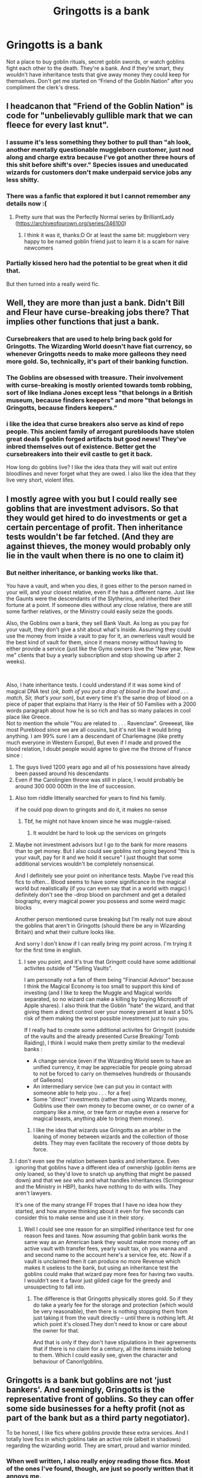 #+TITLE: Gringotts is a bank

* Gringotts is a bank
:PROPERTIES:
:Author: FitTumbleweed7780
:Score: 103
:DateUnix: 1617135010.0
:DateShort: 2021-Mar-31
:FlairText: Discussion
:END:
Not a place to buy goblin rituals, secret goblin swords, or watch goblins fight each other to the death. They're a bank. And if they're smart, they wouldn't have inheritance tests that give away money they could keep for themselves. Don't get me started on “Friend of the Goblin Nation” after you compliment the clerk's dress.


** I headcanon that "Friend of the Goblin Nation" is code for "unbelievably gullible mark that we can fleece for every last knut".
:PROPERTIES:
:Author: Raesong
:Score: 104
:DateUnix: 1617137459.0
:DateShort: 2021-Mar-31
:END:

*** I assume it's less something they bother to pull than "ah look, another mentally questionable muggleborn customer, just nod along and charge extra because I've got another three hours of this shit before shift's over." Species issues and uneducated wizards for customers don't make underpaid service jobs any less shitty.
:PROPERTIES:
:Author: fivegnomes
:Score: 41
:DateUnix: 1617140363.0
:DateShort: 2021-Mar-31
:END:


*** There was a fanfic that explored it but I cannot remember any details now :(
:PROPERTIES:
:Author: FictionManiak
:Score: 6
:DateUnix: 1617192271.0
:DateShort: 2021-Mar-31
:END:

**** Pretty sure that was the Perfectly Normal series by BrilliantLady ([[https://archiveofourown.org/series/346100]])
:PROPERTIES:
:Author: meowymeowmeowmeow
:Score: 3
:DateUnix: 1617192579.0
:DateShort: 2021-Mar-31
:END:

***** I think it was it, thanks:D Or at least the same bit: muggleborn very happy to be named goblin friend just to learn it is a scam for naive newcomers
:PROPERTIES:
:Author: FictionManiak
:Score: 5
:DateUnix: 1617194289.0
:DateShort: 2021-Mar-31
:END:


*** Partially kissed hero had the potential to be great when it did that.

But then turned into a really weird fic.
:PROPERTIES:
:Author: SpongeBobmobiuspants
:Score: 4
:DateUnix: 1617205754.0
:DateShort: 2021-Mar-31
:END:


** Well, they are more than just a bank. Didn't Bill and Fleur have curse-breaking jobs there? That implies other functions that just a bank.
:PROPERTIES:
:Author: Shadoen
:Score: 59
:DateUnix: 1617137961.0
:DateShort: 2021-Mar-31
:END:

*** Cursebreakers that are used to help bring back gold for Gringotts. The Wizarding World doesn't have fiat currency, so whenever Gringotts needs to make more galleons they need more gold. So, technically, it's part of their banking function.
:PROPERTIES:
:Author: FitTumbleweed7780
:Score: 19
:DateUnix: 1617169338.0
:DateShort: 2021-Mar-31
:END:


*** The Goblins are obsessed with treasure. Their involvement with curse-breaking is mostly oriented towards tomb robbing, sort of like Indiana Jones except less "that belongs in a British museum, because finders keepers" and more "that belongs in Gringotts, because finders keepers."
:PROPERTIES:
:Author: fivegnomes
:Score: 60
:DateUnix: 1617139875.0
:DateShort: 2021-Mar-31
:END:


*** i like the idea that curse breakers also serve as kind of repo people. This ancient family of arrogant purebloods have stolen great deals f goblin forged artifacts but good news! They've inbred themselves out of existence. Better get the cursebreakers into their evil castle to get it back.

How long do goblins live? I like the idea thata they will wait out entire bloodlines and never forget what they are owed. I also like the idea that they live very short, violent lifes.
:PROPERTIES:
:Author: TheIsmizl
:Score: 21
:DateUnix: 1617170159.0
:DateShort: 2021-Mar-31
:END:


** I mostly agree with you but I could really see goblins that are investment advisors. So that they would get hired to do investments or get a certain percentage of profit. Then inheritance tests wouldn't be far fetched. (And they are against thieves, the money would probably only lie in the vault when there is no one to claim it)
:PROPERTIES:
:Author: Beaucarnea7
:Score: 16
:DateUnix: 1617137359.0
:DateShort: 2021-Mar-31
:END:

*** But neither inheritance, or banking works like that.

You have a vault, and when you dies, it goes either to the person named in your will, and your closest relative, even if he has a different name. Just like the Gaunts were the descendants of the Slytherins, and inherited their fortune at a point. If someone dies without any close relative, there are still some farther relatives, or the Ministry could easily seize the goods.

Also, the Goblins own a bank, they sell Bank Vault. As long as you pay for your vault, they don't give a shit about what's inside. Assuming they could use the money from inside a vault to pay for it, an ownerless vault would be the best kind of vault for them, since it means money without having to either provide a service (just like the Gyms owners love the "New year, New me" clients that buy a yearly subscription and stop showing up after 2 weeks).

​

Also, I hate inheritance tests. I could understand if it was some kind of magical DNA test (/ok, both of you put a drop of blood in the bowl and . . . match, Sir, that's your son/), but every time it's the same drop of blood on a piece of paper that explains that Harry is the Heir of 50 Families with a 2000 words paragraph about how he is so rich and has so many palaces in cool place like Greece.\\
Not to mention the whole "You are related to . . . Ravenclaw". Greeeeat, like most Pureblood since we are all cousins, but it's not like it would bring anything. I am 99% sure I am a descendant of Charlemagne (like pretty much everyone in Western Europe), But even if I made and proved the blood relation, I doubt people would agree to give me the throne of France since :

1. The guys lived 1200 years ago and all of his possessions have already been passed around his descendants
2. Even if the Carolingien throne was still in place, I would probably be around 300 000 000th in the line of succession.
:PROPERTIES:
:Author: PlusMortgage
:Score: 26
:DateUnix: 1617144122.0
:DateShort: 2021-Mar-31
:END:

**** Also tom riddle litterally searched for years to find his family.

if he could pop down to gringots and do it, it makes no sense
:PROPERTIES:
:Author: CommanderL3
:Score: 20
:DateUnix: 1617161627.0
:DateShort: 2021-Mar-31
:END:

***** Tbf, he might not have known since he was muggle-raised.
:PROPERTIES:
:Author: ApteryxAustralis
:Score: 1
:DateUnix: 1617211415.0
:DateShort: 2021-Mar-31
:END:

****** It wouldnt be hard to look up the services on gringots
:PROPERTIES:
:Author: CommanderL3
:Score: 8
:DateUnix: 1617234917.0
:DateShort: 2021-Apr-01
:END:


**** Maybe not investment advisors but I go to the bank for more reasons than to get money. But I also could see goblins not going beyond "this is your vault, pay for it and we hold it secure" I just thought that some additional services wouldn't be completely nonsensical.

And I definitely see your point on inheritance tests. Maybe I've read this fics to often... Blood seems to have some significance in the magical world but realistically (if you can even say that in a world with magic) I definitely don't see the -drop blood on parchment and get a detailed biography, every magical power you possess and some weird magic blocks

Another person mentioned curse breaking but I'm really not sure about the goblins that aren't in Gringotts (should there be any in Wizarding Britain) and what their culture looks like.

And sorry I don't know if I can really bring my point across. I'm trying it for the first time in english.
:PROPERTIES:
:Author: Beaucarnea7
:Score: 4
:DateUnix: 1617146016.0
:DateShort: 2021-Mar-31
:END:

***** I see you point, and it's true that Gringott could have some additional activites outside of "Selling Vaults".

I am personally not a fan of them being "Financial Advisor" because I think the Magical Economy is too small to support this kind of investing (and I like to keep the Muggle and Magical worlds separated, so no wizard can make a killing by buying Microsoft of Apple shares). I also think that the Goblin "hate" the wizard, and that giving them a direct control over your money present at least a 50% risk of them making the worst possible investment just to ruin you.

If I really had to create some additional activites for Gringott (outside of the vaults and the already presented Curse Breaking/ Tomb Raiding), I think I would make them pretty similar to the medieval banks :

- A change service (even if the Wizarding World seem to have an unified currency, it may be appreciable for people going abroad to not be forced to carry on themselves hundreds or thousands of Galleons)
- An intermediary service (we can put you in contact with someone able to help you . . . for a fee)
- Some "direct" investments (rather than using Wizards money, Goblins use their own money to become owner, or co owner of a company like a mine, or tree farm or maybe even a reserve for magical beasts, anything able to bring them money).
:PROPERTIES:
:Author: PlusMortgage
:Score: 6
:DateUnix: 1617149930.0
:DateShort: 2021-Mar-31
:END:

****** I like the idea that wizards use Gringotts as an arbiter in the loaning of money between wizards and the collection of those debts. They may even facilitate the recovery of those debts by force.
:PROPERTIES:
:Author: OrienRex
:Score: 5
:DateUnix: 1617161191.0
:DateShort: 2021-Mar-31
:END:


**** I don't even see the relation between banks and inheritance. Even ignoring that goblins have a different idea of ownership (goblin items are only loaned, so they'd love to snatch up anything that might be passed down) and that we /see/ who and what handles inheritances (Scrimgeour and the Ministry in HBP), banks have nothing to do with wills. They aren't lawyers.

It's one of the many strange FF tropes that I have no idea how they started, and how anyone thinking about it even for five seconds can consider this to make sense and use it in their story.
:PROPERTIES:
:Author: Sescquatch
:Score: 6
:DateUnix: 1617192708.0
:DateShort: 2021-Mar-31
:END:

***** Well I could see one reason for an simplified inheritance test for one reason fees and taxes. Now assuming that goblin bank works the same way as an American bank they would make more money off an active vault with transfer fees, yearly vault tax, oh you wanna and and second name to the account here's a service fee, etc. Now if a vault is unclaimed then it can produce no more Revenue which makes it useless to the bank, but using an inheritance test the goblins could make that wizard pay more fees for having two vaults. I wouldn't see it a favor just gilded cage for the greedy and unsuspecting to fall into.
:PROPERTIES:
:Author: LorekeeperD20
:Score: 2
:DateUnix: 1617284878.0
:DateShort: 2021-Apr-01
:END:

****** The difference is that Gringotts physically stores gold. So if they do take a yearly fee for the storage and protection (which would be very reasonable), then there is nothing stopping them from just taking it from the vault directly -- until there is nothing left. At which point it's closed.They don't need to know or care about the owner for that.

And that is only if they don't have stipulations in their agreements that if there is no claim for a century, all the items inside belong to them. Which I could easily see, given the character and behaviour of Canon!goblins.
:PROPERTIES:
:Author: Sescquatch
:Score: 2
:DateUnix: 1617356153.0
:DateShort: 2021-Apr-02
:END:


** Gringotts is a bank but goblins are not 'just bankers'. And seemingly, Gringotts is the representative front of goblins. So they can offer some side businesses for a hefty profit (not as part of the bank but as a third party negotiator).

To be honest, I like fics where goblins provide these extra services. And I totally love fics in which goblins take an active role (albeit in shadows) regarding the wizarding world. They are smart, proud and warrior minded.
:PROPERTIES:
:Author: Grouchy_Baby
:Score: 15
:DateUnix: 1617143123.0
:DateShort: 2021-Mar-31
:END:

*** When well written, I also really enjoy reading those fics. Most of the ones I've found, though, are just so poorly written that it annoys me.
:PROPERTIES:
:Author: FitTumbleweed7780
:Score: 5
:DateUnix: 1617169646.0
:DateShort: 2021-Mar-31
:END:


** The Knight's Templar were also a bank, or at least as close to one as could exist in the high middle ages: [[https://en.wikipedia.org/wiki/History_of_the_Knights_Templar]]

They also, you may be surprised to know, did a LOT of things other than banking.

Like with many things, JKR really did not include enough information for us to be certain on anything. I don't really remember the goblins being mentioned outside their connection to Gringotts, so you could argue its the public front for the race/nation as a whole, in which case it would be a sort of part bank, part embassy. And you could do a lot of things, both officially and unofficially, at an embassy.

But even if we take it at face value and say that Gringotts is just a bank and nothing else, modern banks over a lot more services than just banking. Of course there is stuff like credit and loans, but also investment and holding, retirement plans, currency creation and exchange, and, most relevant to fanfiction, they can be executors of wills. Its completely reasonable that in a magical society this could expand to other services, especially if they are viewed as being a neutral or uncorrupt third party.
:PROPERTIES:
:Author: whereareyoursources
:Score: 4
:DateUnix: 1617151891.0
:DateShort: 2021-Mar-31
:END:


** In my headcanon, Goblins have been providing banking service for sentient(magical) races because they have the right kind of mentality. I don't have a specific kind of it but something like this: Greedy but never outright steal, Rebel but never steal(seize) opponents' property, etc.

​

Sirius Black was able to extract a large sum of gold to buy Firebolt even though he was an escaped convict. Since the Gringott has been always the third party to the feud for thousands of years, they don't care whether Wizarding Government convicted someone or not. Others can do their own work, and Gringott just minds their own business.

​

Wizards use Gringott because they are largely free from Wizarding Governments' influence, and theft.

​

Gringott is producing Wizarding currency because Wizard magic cannot break their enchantment until now. Galleons are not just gold, but a currency that just happens to made by the gold. Wizards use galleons because they can forge, earn muggle kind of money so easily.

​

Gringott and other Wizards and Witches are largely forbidden to operate the business in the muggle world. It is more like 'don't get caught, but since Statute extortion of muggles are outlawed. This is to stop Wizards or other sentient beings from earn muggle money, buy raw materials, and wreak havoc in the Wizarding economy.

​

The only reason Gringott is granting muggle money to be exchanged at a seemingly crazy rate is because of the treaty. Goblins think forcing the poorly made paper to their beautiful coin is a blatant insult to their race for no good reason. Muggle loving Minister actually forced this after the rebellion because he wanted to insult Goblins and to show muggle parents that they are not actually considered useless... until magical children became an adult and realize reality.

​

Opposite to fanon, no muggle can set their filthy foot on the Gringotts. Muggleborn Minister tried to force the issue and almost induced rebellion. The idea is considered in the same context 'Centaurs can enter here, thus horse can enter here.
:PROPERTIES:
:Author: SleepyWood009
:Score: 2
:DateUnix: 1617146119.0
:DateShort: 2021-Mar-31
:END:


** Gringotts is a bank, but not all goblins are bankers
:PROPERTIES:
:Author: RoyalAct4
:Score: 2
:DateUnix: 1617196344.0
:DateShort: 2021-Mar-31
:END:


** For me I see Gringotts as the place the ministry pushes all the jobs they don't want to do themselves. The Goblins can't have won every war since the can't use wands and the rebellions are a back and forth between the two nations, where every wizarding win the ministry forces the Goblins to take on more of its dull jobs like record keeping ( in exchange for pay) and with every goblin win they push one of those jobs back onto the ministry.

As for the friend of the Gobins thing, I also view Gringotts as the goblin embassy and as such feel that such titles could be given but only for very extreme acts in favour of the Goblins, such as betraying the ministry to help them in a rebellion.

To me the Goblins are a puppet or vassal of the ministry that has been given far too much power and that could now (if it wanted to) collapse the wizards economy to gain its independence, though it currently finds the status quo to be acceptable.
:PROPERTIES:
:Author: RogueDomino1
:Score: 5
:DateUnix: 1617137060.0
:DateShort: 2021-Mar-31
:END:

*** But yes it primarily is a bank
:PROPERTIES:
:Author: RogueDomino1
:Score: 2
:DateUnix: 1617137082.0
:DateShort: 2021-Mar-31
:END:


*** [deleted]
:PROPERTIES:
:Score: 2
:DateUnix: 1617139741.0
:DateShort: 2021-Mar-31
:END:

**** Perhaps, but as can be seen throughout the magical world wands are not required for magic and simply act as a focus to aid in casting. I find goblins using it to simply mock magicals as rather strange ( though it is an amusing thought) since even they must see the benefit of easier access to more powerful and easier to cast magic, though it is likely that they don't care as much as the ministry think they do, especially since they have other arms in the form of melee weapons and their own species specific branch of magic.

While the Goblins have since proven to be a force to be reckoned with even without wands the ministry is still reluctant to return the right to them due to fears of how deadly they would be with them. Something the Goblins use to their advantage. During peace negotiations the Goblins always lead with the demand to utilize wands which causes the ministry to grant greater concessions than they would have done otherwise to try and avoid this.
:PROPERTIES:
:Author: RogueDomino1
:Score: 4
:DateUnix: 1617140427.0
:DateShort: 2021-Mar-31
:END:


** I like the concept of them doing inheritance tests. Maybe because they would rather the gold was moving and presumably making more, rather than moldering in a forgotten vault--or worse yet, being handed over the government entirely (isn't that what happens in the Muggle world? Abandoned accounts go to the government?).

AFAIK, the Wizarding World doesn't seem to have the myriad forms of advisors and service providers we do and thus it gets thrust on the goblins in a lot of stories. Experts in law (see all those will readings), providing private rooms and mediation services, specialists in everything from wards to rituals, etc, etc.

For the most part, I don't mind that so long as it's explained in-story and consistently used. I mind some of it a lot less if the goblins are charging, TBH. Fine, the concept of a Horcrux offends them? They'll destroy the Cup since it's polluting their vaults, but there will be a small charge for each one brought in--works for me. (I like a lot of the friendly goblins stories, but for a race that is so interested in the accumulation of wealth, I can't see them waiving that much. Lowering fees is more likely.)

In my own WIP, Harry gets lessons in finance from them, but offered to pay when he asked for them; they are charging him a fair (competitive?) price for private tutoring. They handle investments both Muggle and Magical, and he does have an account manager. I am running with a lot of tropes I mentioned above, but not relying on them very much. The goblins are not the only ones who can run an inheritance test, for example, but are considered the most reliable. A lawyer can handle will readings, but the great houses store their wills with Gringotts because the goblins can't be forced or intimidated into ignoring the clauses (and despite their love of gold, it's hard to bribe them). You can hire a private room or a ward expert (fearfully expensive, though) or business advisor. They do have international scope, but are not found in every part of the world, which can occasionally ease things but isn't a guarantee. They don't provide documents unrelated to the bank, so no coming up with fake yet valid Muggle IDs and passports, much less Wizardly ones. Oh, and a goblin healer did look at Harry's scar, but more in confirmation of what the other 2 had said. Not the normal thing, and Dumbledore is amazed upon hearing that, since he can only think of 5x a goblin healer was involved in human affairs, and 3 of them were in his history books.

[Although I toyed with a one shot where Harry was trying to find out what Gringotts could do for him, and it wasn't much. They did provide him with the name of a man who could make a complete set of documents with some interesting updating charms, though.]
:PROPERTIES:
:Author: amethyst_lover
:Score: 2
:DateUnix: 1617141474.0
:DateShort: 2021-Mar-31
:END:


** Ok i can see it as a way to actually access the goblin nation but not like actually sell stuff out the bank
:PROPERTIES:
:Author: Gaidhlig_allt
:Score: 1
:DateUnix: 1617140064.0
:DateShort: 2021-Mar-31
:END:


** My personal headcanon is that Gringotts is a protection agency/business conglomerate for goblins. Since goblin culture highly values creation as a skill, the blood of master artisans is a vital ingredient in ancestry testing potions. After humans kept abducting and exsanguinating artisans, Gringotts formed as a protection agency and negotiated a deal to provide ancestry testing for a price. Most "goblin wars" consist of goblins hunting down someone "doing things the old way". Gringotts provides scholarships and apprenticeships for goblins in exchange for blood, as well as business connections. The stereotype about goblin greed stems from humans not realizing that the goblin they're meeting with isn't a member of Gringotts proper - they pay the goblin they're doing business with, along with paying the headhunting agency.

The vaults for humans arose when a particularly enterprising goblin realized they already have a fiercely guarded area and inheritance testing. Gringotts later began offering proper banking services, but those are entirely separate from the vault services. Most of the finance department finds the insistence on keeping all your money physically in a vault hilarious. Muggleborn families are read in after the first term of blood supremacy.
:PROPERTIES:
:Author: TrailingOffMidSente
:Score: 1
:DateUnix: 1617164478.0
:DateShort: 2021-Mar-31
:END:


** I think they may have reason to do inheritance test because sometimes when an ancient houses is extinct their vaults are frozen. Like money that is sleeping.
:PROPERTIES:
:Author: sebo1715
:Score: 1
:DateUnix: 1617185634.0
:DateShort: 2021-Mar-31
:END:


** Most of the time, goblin rituals are used to break enchantments, de-potion, or 'cleanse' a person of other magic. I believe people most people use Gringotts because it's hard to create a place you could do that without the Ministry knowing, which is the case in most fics. It simply comes down to convenience.

I am genuinely curious though, if they were to change their fics to not include these fanon jobs, where would they have to go to get these functions done?
:PROPERTIES:
:Author: BasilKate
:Score: 1
:DateUnix: 1617666542.0
:DateShort: 2021-Apr-06
:END:


** 1. Wizarding economics are stupid and frankly, nothing they do deserves the term 'Bank'
2. The very nature of a bank run by a certain race, that is primarily interacted with the world through the bank, that seem to live around the bank and not really elsewhere suggests there is much more to the Bank than just a bank. It kind of implies a lot more going on in the background.
:PROPERTIES:
:Author: StarDolph
:Score: -5
:DateUnix: 1617140847.0
:DateShort: 2021-Mar-31
:END:


** It might be more accurate to say that goblins like to collect treasures (see the cursebreakers, as was pointed out). The "bank" -- more accurately, the storage & protection service, i.e. offering safe deposit boxes to store precious items -- then follows as a natural, but somewhat afterthought-y consequence.

Of course, this still means they don't do all the other nonsense they do in many FF, yes.

Funnily enough, if they /were/ a regular bank -- i.e., doing, for example, asset management (which they /don't/, no, you can't invest in a magical stock market) -- I'd be more inclined to be lenient, because if I trust some of my more wealthy acquaintances, the poor bankers doing the asset management for sizeable fortunes have a tendency to double as a personal secretary for spoiled bratty clients.
:PROPERTIES:
:Author: Sescquatch
:Score: 0
:DateUnix: 1617191992.0
:DateShort: 2021-Mar-31
:END:
